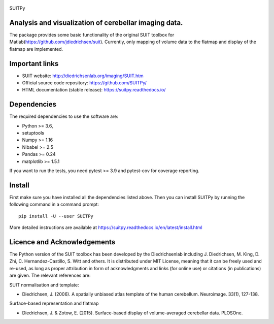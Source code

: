 
	.. -*- mode: rst -*-

SUITPy

Analysis and visualization of cerebellar imaging data.
=======

The package provides some basic functionality of the original SUIT toolbox for Matlab(https://github.com/jdiedrichsen/suit). 
Currently, only mapping of volume data to the flatmap and display of the flatmap are implemented. 

Important links
===============

- SUIT website: http://diedrichsenlab.org/imaging/SUIT.htm
- Official source code repository: https://github.com/SUITPy/
- HTML documentation (stable release): https://suitpy.readthedocs.io/

Dependencies
============

The required dependencies to use the software are:

* Python >= 3.6,
* setuptools
* Numpy >= 1.16
* Nibabel >= 2.5
* Pandas >= 0.24
* matplotlib >= 1.5.1

If you want to run the tests, you need pytest >= 3.9 and pytest-cov for coverage reporting.

Install
=======

First make sure you have installed all the dependencies listed above.
Then you can install SUITPy by running the following command in
a command prompt::

    pip install -U --user SUITPy

More detailed instructions are available at
https://suitpy.readthedocs.io/en/latest/install.html


Licence and Acknowledgements
=========================== 
The Python version of the SUIT toolbox has been developed by the Diedrichsenlab including J. Diedrichsen, M. King, D. Zhi, C. Hernandez-Castillo, S. Witt and others. It is distributed under MIT License, meaning that it can be freely used and re-used, as long as proper attribution in form of acknowledgments and links (for online use) or citations (in publications) are given. The relevant references are:

SUIT normalisation and template: 

- Diedrichsen, J. (2006). A spatially unbiased atlas template of the human cerebellum. Neuroimage. 33(1), 127-138. 

Surface-based representation and flatmap

- Diedrichsen, J. & Zotow, E. (2015). Surface-based display of volume-averaged cerebellar data. PLOSOne. 